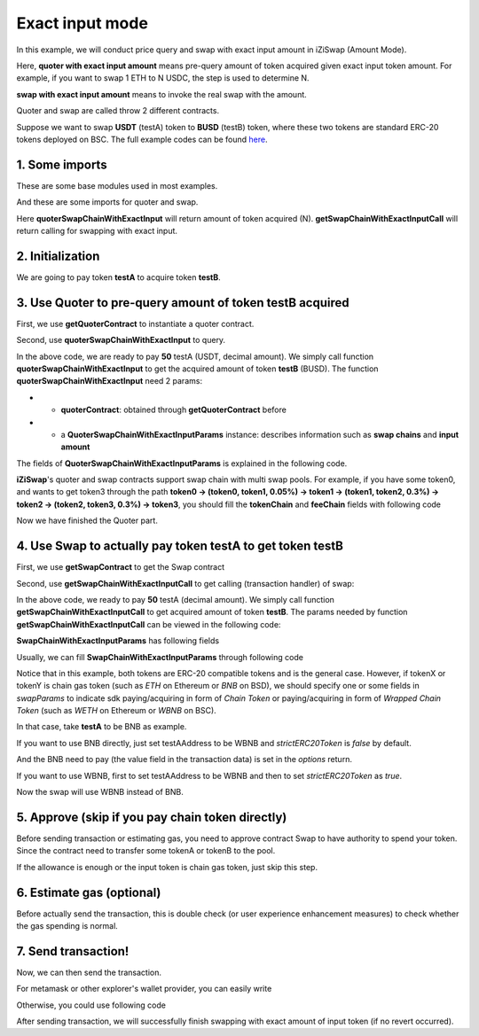 .. _quoter_swap_chain_with_exact_input:

Exact input mode
============================

In this example, we will conduct price query and swap with exact input amount in iZiSwap (Amount Mode).

Here, **quoter with exact input amount** means pre-query amount of token acquired given exact input token amount. For example, if you want to swap 1 ETH to N USDC, 
the step is used to determine N.

**swap with exact input amount** means to invoke the real swap with the amount.

Quoter and swap are called throw 2 different contracts.

Suppose we want to swap **USDT** (testA) token to **BUSD** (testB) token, where these two tokens are standard ERC-20 tokens deployed on BSC.
The full example codes can be found `here <https://github.com/izumiFinance/izumi-iZiSwap-sdk/blob/main/example/quoterAndSwap/quoterSwapChainWithExactInput.ts>`_.

1. Some imports
-----------------------------------------------------------

These are some base modules used in most examples.

.. code-block:: typescript
    :linenos:

    import Web3 from 'web3';
    import {privateKey} from '../../.secret'
    import { BigNumber } from 'bignumber.js'
    import {BaseChain, ChainId, initialChainTable} from 'iziswap-sdk/lib/base/types'
    import { amount2Decimal, fetchToken, getErc20TokenContract } from 'iziswap-sdk/lib/base/token/token';

And these are some imports for quoter and swap.

.. code-block:: typescript
    :linenos:

    import { SwapChainWithExactInputParams } from 'iziswap-sdk/lib/swap/types';
    import { QuoterSwapChainWithExactInputParams } from 'iziswap-sdk/lib/quoter/types';
    import { getSwapChainWithExactInputCall, getSwapContract } from 'iziswap-sdk/lib/swap/funcs';
    import { getQuoterContract, quoterSwapChainWithExactInput } from 'iziswap-sdk/lib/quoter/funcs';

Here **quoterSwapChainWithExactInput** will return amount of token acquired (N).
**getSwapChainWithExactInputCall** will return calling for swapping with exact input.

2. Initialization
-----------------------------------------------------------

.. code-block:: typescript
    :linenos:

    const chain:BaseChain = initialChainTable[ChainId.BSC]
    const rpc = 'https://bsc-dataseed2.defibit.io/' //BSC network rpc node
    const web3 = new Web3(new Web3.providers.HttpProvider(rpc))
    const account =  web3.eth.accounts.privateKeyToAccount(YOUR_PRIVATE_KEY)  //Fill with your sk, dangerous, never to share 
    console.log('address: ', account.address)

    const testAAddress = '0x55d398326f99059ff775485246999027b3197955' // USDT
    const testBAddress = '0xe9e7CEA3DedcA5984780Bafc599bD69ADd087D56' // BUSD

    // TokenInfoFormatted of token 'USDT' and token 'BUSD'
    const testA = await fetchToken(testAAddress, chain, web3)
    const testB = await fetchToken(testBAddress, chain, web3)
    const fee = 400 // 400 means 0.04%

We are going to pay token **testA** to acquire token **testB**.

.. _quoter_swap_chain_with_exact_input_query:

3. Use Quoter to pre-query amount of token **testB** acquired
---------------------------------------------------------------

First, we use **getQuoterContract** to instantiate a quoter contract.

.. code-block:: typescript
    :linenos:

    const quoterAddress = '0x64b005eD986ed5D6aeD7125F49e61083c46b8e02' // Quoter address on BSC, more can be found in the deployed contracts section.
    const quoterContract = getQuoterContract(quoterAddress, web3)

Second, use **quoterSwapChainWithExactInput** to query.

.. code-block:: typescript
    :linenos:

    // swap 50 USDT -> BUSD
    const amountA = new BigNumber(50).times(10 ** testA.decimal)

    const params = {
        // pay testA to buy testB
        tokenChain: [testA, testB],
        feeChain: [fee],
        inputAmount: amountA.toFixed(0)
    } as QuoterSwapChainWithExactInputParams

    const {outputAmount} = await quoterSwapChainWithExactInput(quoterContract, params)

    const amountB = outputAmount
    const amountBDecimal = amount2Decimal(new BigNumber(amountB), testB)

    console.log(' amountA to pay: ', 50)
    console.log(' amountB to acquire: ', amountBDecimal)

In the above code, we are ready to pay **50** testA (USDT, decimal amount). 
We simply call function **quoterSwapChainWithExactInput** to get the acquired amount of token **testB** (BUSD).
The function **quoterSwapChainWithExactInput** need 2 params:

* - **quoterContract**: obtained through **getQuoterContract** before
* - a **QuoterSwapChainWithExactInputParams** instance: describes information such as **swap chains** and **input amount**

The fields of **QuoterSwapChainWithExactInputParams** is explained in the following code.

.. code-block:: typescript
    :linenos:

    export interface QuoterSwapChainWithExactInputParams {

        // input: tokenChain.first()
        // output: tokenChain.last()
        tokenChain: TokenInfoFormatted[];

        // feeChain[i] / 1e6 is feeTier
        // 3000 means 0.3%
        // (tokenChain[i], feeChain[i], tokenChain[i+1]) means i-th iZi-swap-pool in the swap chain
        // in that pool, tokenChain[i] is the token payed to the pool, tokenChain[i+1] is the token acquired from the pool
        // ofcourse, feeChain.length + 1 === tokenChain.length
        feeChain: number[];

        // 10-decimal format number, like 100, 150000, ...
        // or hex format number start with '0x'
        // amount = inputAmount / (10 ** inputToken.decimal)
        inputAmount: string;
    }

**iZiSwap**'s quoter and swap contracts support swap chain with multi swap pools.
For example, if you have some token0, and wants to get token3 through the path
**token0 -> (token0, token1, 0.05%) -> token1 -> (token1, token2, 0.3%) -> token2 -> (token2, token3, 0.3%) -> token3**, 
you should fill the **tokenChain** and **feeChain** fields with following code


.. code-block:: typescript
    :linenos:

    // here, token0..3 are TokenInfoFormatted
    params.tokenChain = [token0, token1, token2, token3]
    params.feeChain = [500, 3000, 3000]



Now we have finished the Quoter part. 

4. Use Swap to actually pay token **testA** to get token **testB**
----------------------------------------------------------------------

First, we use **getSwapContract** to get the Swap contract

.. code-block:: typescript
    :linenos:

    const swapAddress = '0xBd3bd95529e0784aD973FD14928eEDF3678cfad8' // Swap contract on BSC
    const swapContract = getSwapContract(swapAddress, web3)

Second, use **getSwapChainWithExactInputCall** to get calling (transaction handler) of swap:

.. code-block:: typescript
    :linenos:

    const swapParams = {
        ...params,
        // slippery is 1.5%
        // amountB is the pre-query result from Quoter
        minOutputAmount: new BigNumber(amountB).times(0.985).toFixed(0)
    } as SwapChainWithExactInputParams
    
    const gasPrice = '3000000000' //BSC default gas price

    const tokenA = testA
    const tokenB = testB
    const tokenAContract = getErc20TokenContract(tokenA.address, web3)
    const tokenBContract = getErc20TokenContract(tokenB.address, web3)

    const tokenABalanceBeforeSwap = await tokenAContract.methods.balanceOf(account.address).call()
    const tokenBBalanceBeforeSwap = await tokenBContract.methods.balanceOf(account.address).call()

    console.log('tokenABalanceBeforeSwap: ', tokenABalanceBeforeSwap)
    console.log('tokenBBalanceBeforeSwap: ', tokenBBalanceBeforeSwap)

    const {swapCalling, options} = getSwapChainWithExactInputCall(
        swapContract, 
        account.address, 
        chain, 
        swapParams, 
        gasPrice
    )

In the above code, we ready to pay **50** testA (decimal amount). We simply call function **getSwapChainWithExactInputCall** to get acquired amount of token **testB**.
The params needed by function **getSwapChainWithExactInputCall** can be viewed in the following code:

.. code-block:: typescript
    :linenos:

    /**
     * @param swapContract, swap contract, can be obtained through getSwapContract(...)
     * @param account, address of user
     * @param chain, object of BaseChain, describe which chain we are using
     * @param params, some settings of this swap, including swapchain, input amount, min required output amount
     * @param gasPrice, gas price of this swap transaction
     * @return swapCalling, calling of this swap transaction
     * @return options, options of this swap transaction, used in sending transaction
     */
    export const getSwapChainWithExactInputCall = (
        swapContract: Contract, 
        account: string,
        chain: BaseChain,
        params: SwapChainWithExactInputParams, 
        gasPrice: number | string
    ) : { swapCalling: any, options: any }

**SwapChainWithExactInputParams** has following fields

.. code-block:: typescript
    :linenos:

    export interface SwapChainWithExactInputParams {
        
        // input: tokenChain.first()
        // output: tokenChain.last()
        tokenChain: TokenInfoFormatted[];

        // feeChain[i] / 1e6 is feeTier
        // 3000 means 0.3%
        // (tokenChain[i], feeChain[i], tokenChain[i+1]) means i-th iZi-swap-pool in the swap chain
        // in that pool, tokenChain[i] is the token payed to the pool, tokenChain[i+1] is the token acquired from the pool
        // ofcourse, feeChain.length + 1 === tokenChain.length
        feeChain: number[];

        // 10-decimal format number, like 100, 150000, ...
        // or hex format number start with '0x'
        // amount = inputAmount / (10 ** inputToken.decimal)
        inputAmount: string;

        // if actual acquired amount < minOutputAmount, the transaction will be revert
        minOutputAmount: string;

        // who will get outputToken, default is payer
        recipient?: string;

        // latest timestamp to execute this swap transaction, default is 0xffffffff, 
        // etc max number of uint32, which is larger than latest unix-time
        deadline?: string;

        // default is false
        // when the input or output token is wbnb or weth or other wrapped chain-token
        // user wants to pay bnb/eth directly (send the transaction with value > 0) or acquire bnb/eth directly
        // if this field is undefined or false, user will send the swap calling with value > 0 or acquire bnb/eth directly
        // if this field is true, user will send the swap calling with value===0 and pay eth/bnb through weth/wbnb 
        //    like other erc-20 tokens or acquire weth/wbnb like other erc-20 tokens
        strictERC20Token?: boolean;
    }

Usually, we can fill **SwapChainWithExactInputParams** through following code

.. code-block:: typescript
    :linenos:

    const swapParams = {
        ...params,
        // slippery is 1.5%, here amountB is value returned from quoter
        minOutputAmount: new BigNumber(amountB).times(0.985).toFixed(0)
    } as SwapChainWithExactInputParams


Notice that in this example, both tokens are ERC-20 compatible tokens and is the general case. However,
if tokenX or tokenY is chain gas token (such as `ETH` on Ethereum or `BNB` on BSD),
we should specify one or some fields in `swapParams` to indicate sdk paying/acquiring in form of `Chain Token`
or paying/acquiring in form of `Wrapped Chain Token` (such as `WETH` on Ethereum or `WBNB` on BSC).

In that case, take **testA** to be BNB as example. 

If you want to use BNB directly, just set testAAddress to be WBNB and `strictERC20Token` is `false` by default. 

.. code-block:: typescript
    :linenos:

    ...

    const testAAddress = '0xbb4CdB9CBd36B01bD1cBaEBF2De08d9173bc095c' // WBNB

    ...

And the BNB need to pay (the value field in the transaction data) is set in the `options` return.


If you want to use WBNB, first to set testAAddress to be WBNB and then to set `strictERC20Token` as `true`.


.. code-block:: typescript
    :linenos:

    ...

    const testAAddress = '0xbb4CdB9CBd36B01bD1cBaEBF2De08d9173bc095c' // WBNB

    ...

    const swapParams = {
        ...
        strictERC20Token: true
        ...
    } as SwapChainWithExactInputParams

    ...

Now the swap will use WBNB instead of BNB.

..
    In the sdk version 1.1.* or before, one should specify a field named `strictERC20Token` to indicate that.
    `true` for paying/acquiring token in form of `Wrapped Chain Token`, `false` for paying/acquiring in form of `Chain Token`.
    In the sdk version 1.2.* or later, you have two ways to indicate sdk. 

    The first way is as before, specifing `strictERC20Token` field.
    The second way is specifing `strictERC20Token` as undefined and specifying the corresponding token in this param as 
    `WETH` or `ETH`.


5. Approve (skip if you pay chain token directly)
---------------------------------------------------

Before sending transaction or estimating gas, you need to approve contract Swap to have authority to spend your token.
Since the contract need to transfer some tokenA or tokenB to the pool.


If the allowance is enough or the input token is chain gas token, just skip this step.

.. code-block:: typescript
    :linenos:

    // the approve interface abi of erc20 token
    const erc20ABI = [{
      "inputs": [
        {
          "internalType": "address",
          "name": "spender",
          "type": "address"
        },
        {
          "internalType": "uint256",
          "name": "amount",
          "type": "uint256"
        }
      ],
      "name": "approve",
      "outputs": [
        {
          "internalType": "bool",
          "name": "",
          "type": "bool"
        }
      ],
      "stateMutability": "nonpayable",
      "type": "function"
    }];
    // if tokenA is not chain token (BNB on BSC or ETH on Ethereum...), we need transfer tokenA to pool
    // otherwise we can skip following codes
    {
        const tokenAContract = new web3.eth.Contract(erc20ABI, testAAddress);
        // you could approve a very large amount (much more greater than amount to transfer),
        // and don't worry about that because swapContract only transfer your token to pool with amount you specified and your token is safe
        // then you do not need to approve next time for this user's address
        const approveCalling = tokenAContract.methods.approve(
            swapAddress, 
            "0xffffffffffffffffffffffffffffffff"
        );
        // estimate gas
        const gasLimit = await mintCalling.estimateGas({from: account})
        // then send transaction to approve
        // you could simply use followiing line if you use metamask in your frontend code
        // otherwise, you should use the function "web3.eth.accounts.signTransaction"
        // notice that, sending transaction for approve may fail if you have approved the token to swapContract before
        // if you want to enlarge approve amount, you should refer to interface of erc20 token
        await approveCalling.send({gas: gasLimit})
    }

6. Estimate gas (optional)
--------------------------

Before actually send the transaction, this is double check (or user experience enhancement measures) to check whether the gas spending is normal.


.. code-block:: typescript
    :linenos:

    const gasLimit = await swapCalling.estimateGas(options)
    console.log('gas limit: ', gasLimit)

7. Send transaction!
--------------------

Now, we can then send the transaction.

For metamask or other explorer's wallet provider, you can easily write

.. code-block:: typescript
    :linenos:

    await swapCalling.send({...options, gas: gasLimit})

Otherwise, you could use following code

.. code-block:: typescript
    :linenos:

    // sign transaction
    // options is returned from getSwapChainWithExactInputCall
    const signedTx = await web3.eth.accounts.signTransaction(
        {
            ...options,
            to: swapAddress,
            data: swapCalling.encodeABI(),
            gas: new BigNumber(gasLimit * 1.1).toFixed(0, 2),
        }, 
        privateKey
    )
    // send transaction
    const tx = await web3.eth.sendSignedTransaction(signedTx.rawTransaction);
    console.log('tx: ', tx);

After sending transaction, we will successfully finish swapping with exact amount of input token (if no revert occurred).